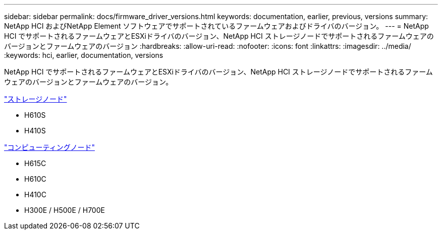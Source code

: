 ---
sidebar: sidebar 
permalink: docs/firmware_driver_versions.html 
keywords: documentation, earlier, previous, versions 
summary: NetApp HCI およびNetApp Element ソフトウェアでサポートされているファームウェアおよびドライバのバージョン。 
---
= NetApp HCI でサポートされるファームウェアとESXiドライバのバージョン、NetApp HCI ストレージノードでサポートされるファームウェアのバージョンとファームウェアのバージョン
:hardbreaks:
:allow-uri-read: 
:nofooter: 
:icons: font
:linkattrs: 
:imagesdir: ../media/
:keywords: hci, earlier, documentation, versions


[role="lead"]
NetApp HCI でサポートされるファームウェアとESXiドライバのバージョン、NetApp HCI ストレージノードでサポートされるファームウェアのバージョンとファームウェアのバージョン。

link:fw_storage_nodes.html["ストレージノード"]

* H610S
* H410S


link:fw_compute_nodes.html["コンピューティングノード"]

* H615C
* H610C
* H410C
* H300E / H500E / H700E

